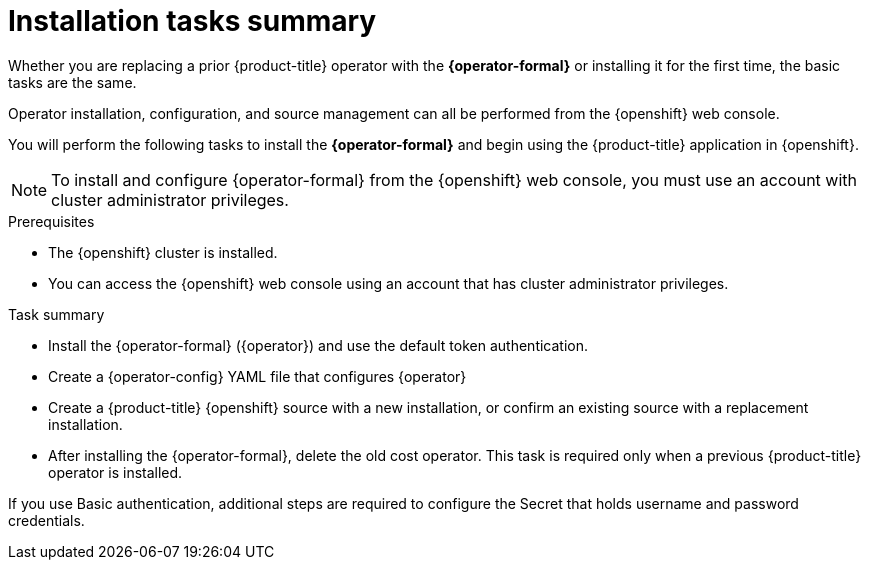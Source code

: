 // Module included in the following assemblies:
//
// assembly-adding-openshift-container-platform-source.adoc
:_module-type: CONCEPT
:experimental:

[id="installation-overview_{context}"]
= Installation tasks summary

[role="_abstract"]
Whether you are replacing a prior {product-title} operator with the *{operator-formal}* or installing it for the first time, the basic tasks are the same.

Operator installation, configuration, and source management can all be performed from the {openshift} web console.

You will perform the following tasks to install the *{operator-formal}* and begin using the {product-title} application in {openshift}.


NOTE: To install and configure {operator-formal} from the {openshift} web console, you must use an account with cluster administrator privileges.

.Prerequisites
- The {openshift} cluster is installed.
- You can access the {openshift} web console using an account that has cluster administrator privileges.


.Task summary
* Install the {operator-formal} (+{operator}+) and use the default token authentication.
* Create a {operator-config} YAML file that configures +{operator}+
* Create a {product-title} {openshift} source with a new installation, or confirm an existing source with a replacement installation.
* After installing the {operator-formal}, delete the old cost operator. This task is required only when a previous {product-title} operator is installed.



If you use Basic authentication, additional steps are required to configure the Secret that holds username and password credentials.
